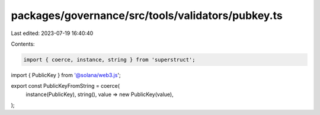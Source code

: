 packages/governance/src/tools/validators/pubkey.ts
==================================================

Last edited: 2023-07-19 16:40:40

Contents:

.. code-block:: ts

    import { coerce, instance, string } from 'superstruct';
import { PublicKey } from '@solana/web3.js';

export const PublicKeyFromString = coerce(
  instance(PublicKey),
  string(),
  value => new PublicKey(value),
);


